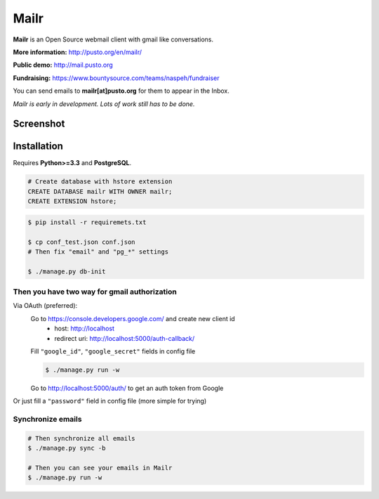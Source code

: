 Mailr
=====

**Mailr** is an Open Source webmail client with gmail like conversations.

**More information:** http://pusto.org/en/mailr/

**Public demo:** http://mail.pusto.org

**Fundraising:** https://www.bountysource.com/teams/naspeh/fundraiser

You can send emails to **mailr[at]pusto.org** for them to appear in the Inbox.

*Mailr is early in development. Lots of work still has to be done.*

Screenshot
----------

.. image:: http://pusto.org/en/mailr/screenshot-xs.png

.. image:: http://pusto.org/en/mailr/screenshot-s.png

Installation
------------

Requires **Python>=3.3** and **PostgreSQL**.

.. code:: sql

    # Create database with hstore extension
    CREATE DATABASE mailr WITH OWNER mailr;
    CREATE EXTENSION hstore;

.. code:: bash

    $ pip install -r requiremets.txt

    $ cp conf_test.json conf.json
    # Then fix "email" and "pg_*" settings

    $ ./manage.py db-init

Then you have two way for gmail authorization
~~~~~~~~~~~~~~~~~~~~~~~~~~~~~~~~~~~~~~~~~~~~~
Via OAuth (preferred):
    Go to https://console.developers.google.com/ and create new client id
      - host: http://localhost
      - redirect uri: http://localhost:5000/auth-callback/

    Fill ``"google_id"``, ``"google_secret"`` fields in config file

    .. code:: bash

        $ ./manage.py run -w

    Go to http://localhost:5000/auth/ to get an auth token from Google

Or just fill a ``"password"`` field in config file (more simple for trying)

Synchronize emails
~~~~~~~~~~~~~~~~~~
.. code:: bash

    # Then synchronize all emails
    $ ./manage.py sync -b

    # Then you can see your emails in Mailr
    $ ./manage.py run -w

